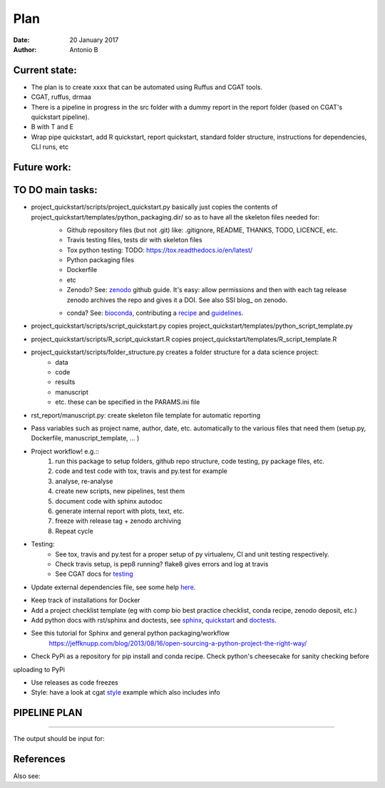 ################################
Plan 
################################

:Date: 20 January 2017
:Author: Antonio B 

Current state:
##############

- The plan is to create xxxx that can be automated using Ruffus and CGAT tools. 

- CGAT, ruffus, drmaa 

- There is a pipeline in progress in the src folder with a dummy report in the report folder (based on CGAT's quickstart pipeline).

- B with T and E

- Wrap pipe quickstart, add R quickstart, report quickstart, standard folder structure, instructions for dependencies, CLI runs, etc

Future work:
############


TO DO main tasks:
#################

- project_quickstart/scripts/project_quickstart.py basically just copies the contents of project_quickstart/templates/python_packaging.dir/ so as to have all the skeleton files needed for:
	+ Github repository files (but not .git) like: .gitignore, README, THANKS, TODO, LICENCE, etc.
	+ Travis testing files, tests dir with skeleton files
	+ Tox python testing: TODO: https://tox.readthedocs.io/en/latest/
	+ Python packaging files
	+ Dockerfile
	+ etc
	+ Zenodo? See: zenodo_ github guide. It's easy: allow permissions and then with each tag release zenodo archives the repo and gives it a DOI. See also SSI blog_ on zenodo.
	
	.. _zenodo: https://guides.github.com/activities/citable-code/
	
	.. blog_: https://www.software.ac.uk/blog/2016-09-26-making-code-citable-zenodo-and-github
	
	+ conda? See: bioconda_, contributing a recipe_ and guidelines_.
	
	.. _bioconda: https://bioconda.github.io/index.html
	
	.. _recipe: https://bioconda.github.io/contribute-a-recipe.html
	
	.. _guidelines: https://bioconda.github.io/guidelines.html

- project_quickstart/scripts/script_quickstart.py copies project_quickstart/templates/python_script_template.py
- project_quickstart/scripts/R_script_quickstart.R copies project_quickstart/templates/R_script_template.R
- project_quickstart/scripts/folder_structure.py creates a folder structure for a data science project:
	+ data
	+ code
	+ results
	+ manuscript
	+ etc. these can be specified in the PARAMS.ini file

- rst_report/manuscript.py: create skeleton file template for automatic reporting

- Pass variables such as project name, author, date, etc. automatically to the various files that need them (setup.py, Dockerfile, manuscript_template, ... )

- Project workflow! e.g.::
	1. run this package to setup folders, github repo structure, code testing, py package files, etc.
	2. code and test code with tox, travis and py.test for example
	3. analyse, re-analyse
	4. create new scripts, new pipelines, test them
	5. document code with sphinx autodoc
	6. generate internal report with plots, text, etc.
	7. freeze with release tag + zenodo archiving
	8. Repeat cycle

- Testing:
	+ See tox, travis and py.test for a proper setup of py virtualenv, CI and unit testing respectively.
	+ Check travis setup, is pep8 running? flake8 gives errors and log at travis
	+ See CGAT docs for testing_
	
	.. _testing: https://www.cgat.org/downloads/public/cgat/documentation/testing.html#testing


- Update external dependencies file, see some help here_.

.. _here: https://www.cgat.org/downloads/public/cgat/documentation/modules/Requirements.html

- Keep track of installations for Docker
- Add a project checklist template (eg with comp bio best practice checklist, conda recipe, zenodo deposit, etc.)

- Add python docs with rst/sphinx and doctests, see sphinx_, quickstart_ and doctests_.
- See this tutorial for Sphinx and general python packaging/workflow 
	https://jeffknupp.com/blog/2013/08/16/open-sourcing-a-python-project-the-right-way/

.. _sphinx: http://www.sphinx-doc.org/en/stable/

.. _quickstart: http://thomas-cokelaer.info/tutorials/sphinx/quickstart.html

.. _doctests: http://thomas-cokelaer.info/tutorials/sphinx/doctest.html

- Check PyPi as a repository for pip install and conda recipe. Check python's cheesecake for sanity checking before
uploading to PyPi

- Use releases as code freezes

- Style: have a look at cgat style_ example which also includes info 

.. _style: https://www.cgat.org/downloads/public/cgat/documentation/styleguide.html#styleguide

PIPELINE PLAN
#############

.. todo::
	TO DO: scan/ppt pipeline workflow plus notes

-----


The output should be input for:


References
##########

Also see:
